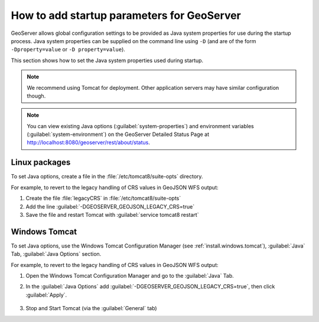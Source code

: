 .. _sysadmin.startup:

How to add startup parameters for GeoServer
===========================================

GeoServer allows global configuration settings to be provided as Java system properties for use during the startup process. Java system properties can be supplied on the command line using ``-D`` (and are of the form ``-Dproperty=value`` or ``-D property=value``).

This section shows how to set the Java system properties used during startup.

.. note:: We recommend using Tomcat for deployment. Other application servers may have similar configuration though.

.. note:: You can view existing Java options (:guilabel:`system-properties`) and environment variables (:guilabel:`system-environment`) on the GeoServer Detailed Status Page at http://localhost:8080/geoserver/rest/about/status.


Linux packages
--------------

To set Java options, create a file in the :file:`/etc/tomcat8/suite-opts` directory.  

For example, to revert to the legacy handling of CRS values in GeoJSON WFS output:

#. Create the file :file:`legacyCRS` in :file:`/etc/tomcat8/suite-opts`

#. Add the line :guilabel:`-DGEOSERVER_GEOJSON_LEGACY_CRS=true`

#. Save the file and restart Tomcat with :guilabel:`service tomcat8 restart`

Windows Tomcat
--------------

To set Java options, use the Windows Tomcat Configuration Manager (see :ref:`install.windows.tomcat`), :guilabel:`Java` Tab, :guilabel:`Java Options` section.

For example, to revert to the legacy handling of CRS values in GeoJSON WFS output:

#. Open the Windows Tomcat Configuration Manager and go to the :guilabel:`Java` Tab.

#. In the :guilabel:`Java Options` add :guilabel:`-DGEOSERVER_GEOJSON_LEGACY_CRS=true`, then click :guilabel:`Apply`.

    .. figure:: /sysadmin/startup/img/win_tomcat_add_java_opt.png

#. Stop and Start Tomcat (via the :guilabel:`General` tab)

